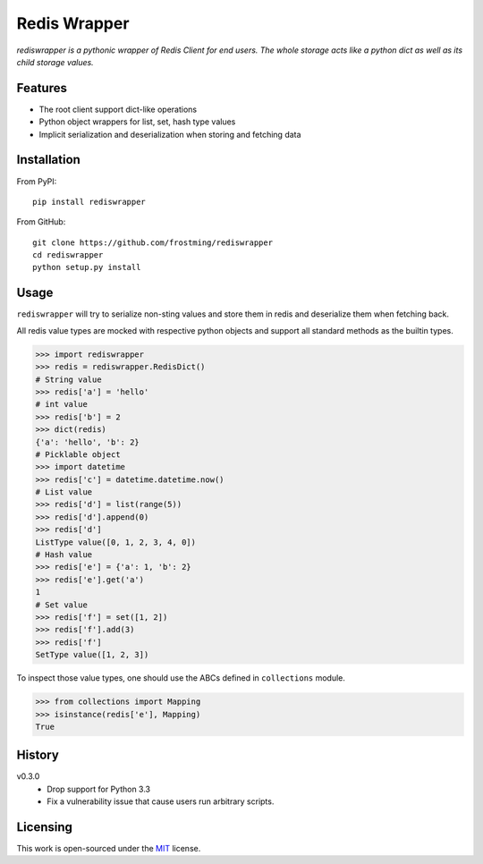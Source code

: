 Redis Wrapper
=============
.. image:: https://img.shields.io/pypi/v/rediswrapper.svg
  :target: https://pypi.python.org/pypi/rediswrapper
.. image:: https://img.shields.io/pypi/pyversions/rediswrapper.svg
  :target: https://pypi.python.org/pypi/rediswrapper
.. image:: https://travis-ci.org/frostming/rediswrapper.svg?branch=master
  :target: https://travis-ci.org/frostming/rediswrapper
.. image:: https://coveralls.io/repos/github/frostming/rediswrapper/badge.svg?branch=master
  :target: https://coveralls.io/github/frostming/rediswrapper?branch=master

*rediswrapper is a pythonic wrapper of Redis Client for end users. The whole storage
acts like a python dict as well as its child storage values.*

Features
--------
* The root client support dict-like operations
* Python object wrappers for list, set, hash type values
* Implicit serialization and deserialization when storing and fetching data

Installation
------------
From PyPI::

  pip install rediswrapper

From GitHub::

  git clone https://github.com/frostming/rediswrapper
  cd rediswrapper
  python setup.py install


Usage
-----

``rediswrapper`` will try to serialize non-sting values and store them in redis and
deserialize them when fetching back.

All redis value types are mocked with respective python objects and support all
standard methods as the builtin types.

.. code:: python

  >>> import rediswrapper
  >>> redis = rediswrapper.RedisDict()
  # String value
  >>> redis['a'] = 'hello'
  # int value
  >>> redis['b'] = 2
  >>> dict(redis)
  {'a': 'hello', 'b': 2}
  # Picklable object
  >>> import datetime
  >>> redis['c'] = datetime.datetime.now()
  # List value
  >>> redis['d'] = list(range(5))
  >>> redis['d'].append(0)
  >>> redis['d']
  ListType value([0, 1, 2, 3, 4, 0])
  # Hash value
  >>> redis['e'] = {'a': 1, 'b': 2}
  >>> redis['e'].get('a')
  1
  # Set value
  >>> redis['f'] = set([1, 2])
  >>> redis['f'].add(3)
  >>> redis['f']
  SetType value([1, 2, 3])

To inspect those value types, one should use the ABCs defined in ``collections``
module.

.. code:: python

  >>> from collections import Mapping
  >>> isinstance(redis['e'], Mapping)
  True

History
-------

v0.3.0
    * Drop support for Python 3.3
    * Fix a vulnerability issue that cause users run arbitrary scripts.

Licensing
---------
This work is open-sourced under the `MIT <LICENSE>`_ license.
